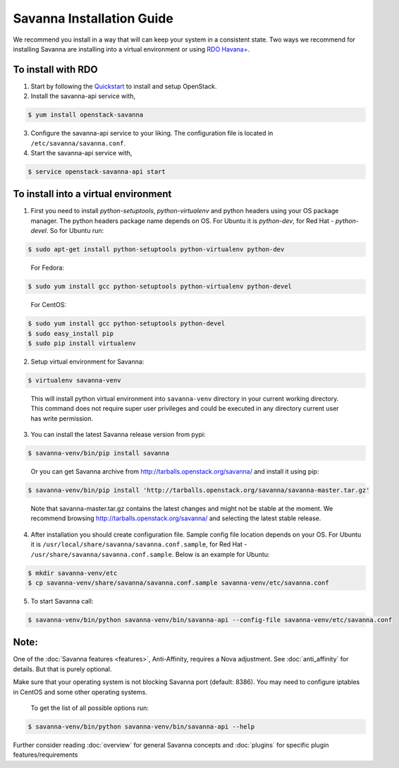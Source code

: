 Savanna Installation Guide
==========================

We recommend you install in a way that will can keep your system in a
consistent state. Two ways we recommend for installing Savanna are
installing into a virtual environment or using `RDO Havana+
<http://openstack.redhat.com/>`_.

To install with RDO
-------------------

1. Start by following the `Quickstart
   <http://openstack.redhat.com/Quickstart>`_ to install and setup
   OpenStack.

2. Install the savanna-api service with,

.. sourcecode:: console

     $ yum install openstack-savanna
..

3. Configure the savanna-api service to your liking. The configuration
   file is located in ``/etc/savanna/savanna.conf``.

4. Start the savanna-api service with,

.. sourcecode:: console

     $ service openstack-savanna-api start
..


To install into a virtual environment
-------------------------------------

1. First you need to install `python-setuptools`, `python-virtualenv` and python headers using your
   OS package manager. The python headers package name depends on OS. For Ubuntu it is `python-dev`,
   for Red Hat - `python-devel`. So for Ubuntu run:

.. sourcecode:: console

    $ sudo apt-get install python-setuptools python-virtualenv python-dev
..

   For Fedora:

.. sourcecode:: console

    $ sudo yum install gcc python-setuptools python-virtualenv python-devel
..

   For CentOS:

.. sourcecode:: console

    $ sudo yum install gcc python-setuptools python-devel
    $ sudo easy_install pip
    $ sudo pip install virtualenv

2. Setup virtual environment for Savanna:

.. sourcecode:: console

    $ virtualenv savanna-venv
..

   This will install python virtual environment into ``savanna-venv`` directory
   in your current working directory. This command does not require super
   user privileges and could be executed in any directory current user has
   write permission.

3. You can install the latest Savanna release version from pypi:

.. sourcecode:: console

    $ savanna-venv/bin/pip install savanna
..

   Or you can get Savanna archive from `<http://tarballs.openstack.org/savanna/>`_ and install it using pip:

.. sourcecode:: console

    $ savanna-venv/bin/pip install 'http://tarballs.openstack.org/savanna/savanna-master.tar.gz'
..

   Note that savanna-master.tar.gz contains the latest changes and might not be stable at the moment.
   We recommend browsing `<http://tarballs.openstack.org/savanna/>`_ and selecting the latest stable release.

4. After installation you should create configuration file. Sample config file location
   depends on your OS. For Ubuntu it is ``/usr/local/share/savanna/savanna.conf.sample``,
   for Red Hat - ``/usr/share/savanna/savanna.conf.sample``. Below is an example for Ubuntu:

.. sourcecode:: console

    $ mkdir savanna-venv/etc
    $ cp savanna-venv/share/savanna/savanna.conf.sample savanna-venv/etc/savanna.conf

5. To start Savanna call:

.. sourcecode:: console

    $ savanna-venv/bin/python savanna-venv/bin/savanna-api --config-file savanna-venv/etc/savanna.conf
..


Note:
-----
One of the :doc:`Savanna features <features>`, Anti-Affinity, requires a Nova adjustment.
See :doc:`anti_affinity` for details. But that is purely optional.


Make sure that your operating system is not blocking Savanna port (default: 8386).
You may need to configure iptables in CentOS and some other operating systems.

   To get the list of all possible options run:

.. sourcecode:: console

    $ savanna-venv/bin/python savanna-venv/bin/savanna-api --help


Further consider reading :doc:`overview` for general Savanna concepts and
:doc:`plugins` for specific plugin features/requirements
